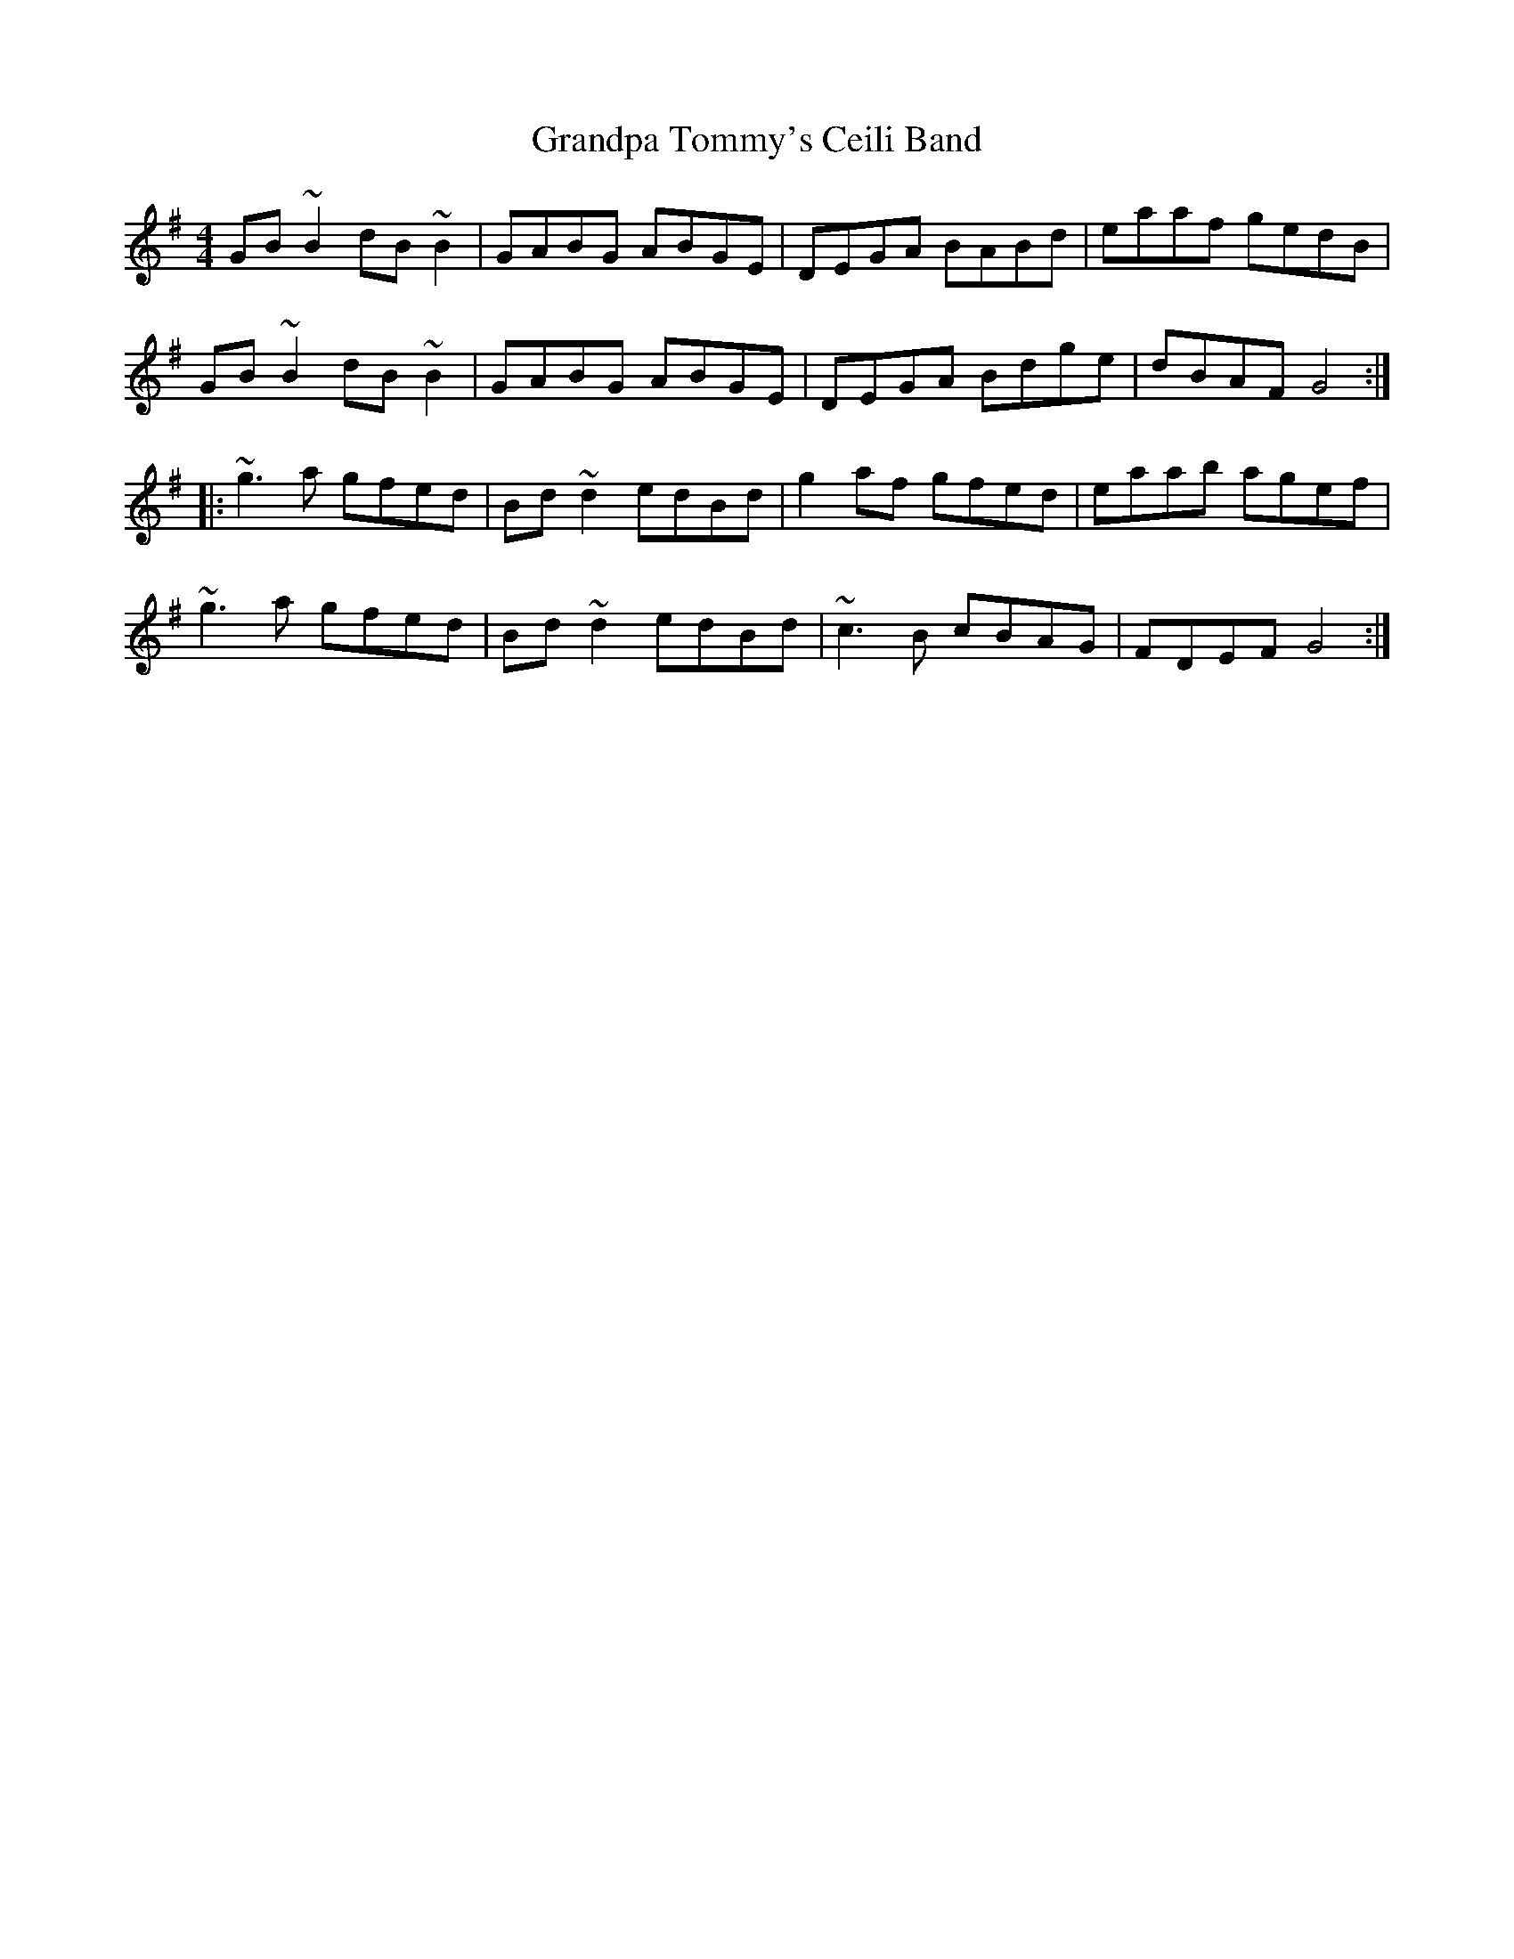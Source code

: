 X: 15929
T: Grandpa Tommy's Ceili Band
R: reel
M: 4/4
K: Gmajor
GB~B2 dB~B2|GABG ABGE|DEGA BABd|eaaf gedB|
GB~B2 dB~B2|GABG ABGE|DEGA Bdge|dBAF G4:|
|:~g3a gfed|Bd~d2 edBd|g2af gfed|eaab agef|
~g3a gfed|Bd~d2 edBd|~c3B cBAG|FDEF G4:|

